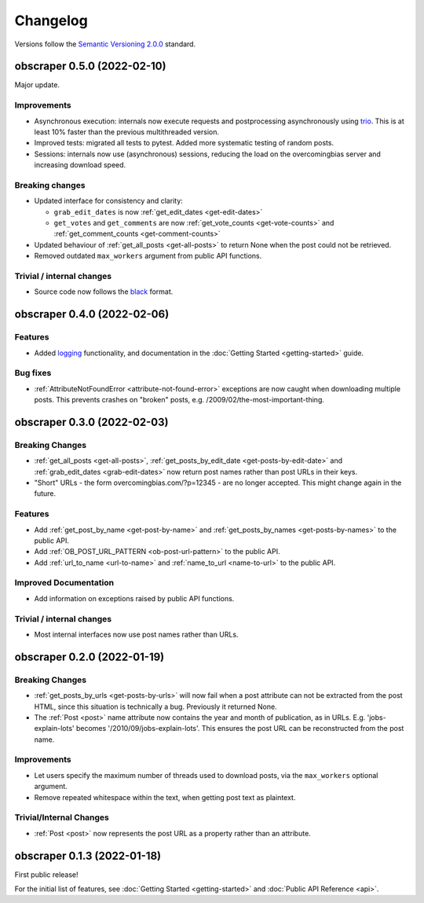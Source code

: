 Changelog
=========

Versions follow the `Semantic Versioning 2.0.0 <https://semver.org/>`_
standard.

obscraper 0.5.0 (2022-02-10)
****************************

Major update.

Improvements
############

- Asynchronous execution: internals now execute requests and postprocessing
  asynchronously using `trio <https://github.com/python-trio/trio>`_. This is at least
  10% faster than the previous multithreaded version.

- Improved tests: migrated all tests to pytest. Added more systematic testing of random
  posts.

- Sessions: internals now use (asynchronous) sessions, reducing the load on the
  overcomingbias server and increasing download speed.


Breaking changes
################

- Updated interface for consistency and clarity:

  - ``grab_edit_dates`` is now :ref:`get_edit_dates <get-edit-dates>`

  - ``get_votes`` and ``get_comments`` are now :ref:`get_vote_counts <get-vote-counts>`
    and :ref:`get_comment_counts <get-comment-counts>`

- Updated behaviour of :ref:`get_all_posts <get-all-posts>` to return None when the post
  could not be retrieved.

- Removed outdated ``max_workers`` argument from public API functions.


Trivial / internal changes
##########################

- Source code now follows the `black <https://github.com/psf/black>`_ format.


obscraper 0.4.0 (2022-02-06)
****************************

Features
########

- Added `logging <https://docs.python.org/3/library/logging.html>`_
  functionality, and documentation in the
  :doc:`Getting Started <getting-started>` guide.

Bug fixes
#########

- :ref:`AttributeNotFoundError <attribute-not-found-error>` exceptions are now
  caught when downloading multiple posts. This prevents crashes on "broken"
  posts, e.g. /2009/02/the-most-important-thing.

obscraper 0.3.0 (2022-02-03)
****************************

Breaking Changes
################

- :ref:`get_all_posts <get-all-posts>`,
  :ref:`get_posts_by_edit_date <get-posts-by-edit-date>` and
  :ref:`grab_edit_dates <grab-edit-dates>` now return post names rather than
  post URLs in their keys.

- "Short" URLs - the form overcomingbias.com/?p=12345 - are no longer accepted.
  This might change again in the future.

Features
########

- Add :ref:`get_post_by_name <get-post-by-name>` and
  :ref:`get_posts_by_names <get-posts-by-names>` to the public API.

- Add :ref:`OB_POST_URL_PATTERN <ob-post-url-pattern>` to the public API.

- Add :ref:`url_to_name <url-to-name>` and :ref:`name_to_url <name-to-url>`
  to the public API.

Improved Documentation
######################

- Add information on exceptions raised by public API functions.


Trivial / internal changes
##########################

- Most internal interfaces now use post names rather than URLs.


obscraper 0.2.0 (2022-01-19)
****************************

Breaking Changes
################

- :ref:`get_posts_by_urls <get-posts-by-urls>` will now fail when a post
  attribute can not be extracted from the post HTML, since this situation is
  technically a bug. Previously it returned None.

- The :ref:`Post <post>` name attribute now contains the year and month of
  publication, as in URLs. E.g. 'jobs-explain-lots' becomes
  '/2010/09/jobs-explain-lots'. This ensures the post URL can be reconstructed
  from the post name.

Improvements
############

- Let users specify the maximum number of threads used to download posts, via
  the ``max_workers`` optional argument.

- Remove repeated whitespace within the text, when getting post text as
  plaintext.

Trivial/Internal Changes
########################

- :ref:`Post <post>` now represents the post URL as a property rather than
  an attribute.

obscraper 0.1.3 (2022-01-18)
*****************************

First public release!

For the initial list of features, see :doc:`Getting Started <getting-started>`
and :doc:`Public API Reference <api>`.

.. Entry title format: obscraper 1.2.3 (release date)

.. Entry items:
.. Breaking Changes = backward-incompatible changes
.. Deprecations = functionality marked as deprecated
.. Features = Added new features
.. Improvements = Improvements to existing features
.. Bug Fixes
.. Improved Documentation
.. Trivial/Internal Changes
